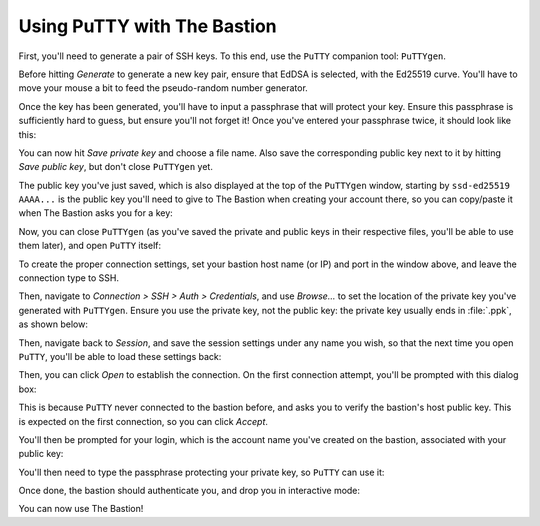 Using PuTTY with The Bastion
============================

First, you'll need to generate a pair of SSH keys. To this end, use the ``PuTTY`` companion tool: ``PuTTYgen``.

Before hitting *Generate* to generate a new key pair, ensure that EdDSA is selected, with the Ed25519 curve.
You'll have to move your mouse a bit to feed the pseudo-random number generator.

.. image:: putty1.png
   :alt: Main window of PuTTYgen

Once the key has been generated, you'll have to input a passphrase that will protect your key.
Ensure this passphrase is sufficiently hard to guess, but ensure you'll not forget it!
Once you've entered your passphrase twice, it should look like this:

.. image:: putty2.png
   :alt: Main window of PuTTYgen once a key has been generated

You can now hit *Save private key* and choose a file name.
Also save the corresponding public key next to it by hitting *Save public key*,
but don't close ``PuTTYgen`` yet.

The public key you've just saved, which is also displayed at the top of the ``PuTTYgen`` window,
starting by ``ssd-ed25519 AAAA...`` is the public key you'll need to give to The Bastion when
creating your account there, so you can copy/paste it when The Bastion asks you for a key:

.. image:: putty3.png
   :alt: Creating an account on The Bastion

Now, you can close ``PuTTYgen`` (as you've saved the private and public keys in their respective
files, you'll be able to use them later), and open ``PuTTY`` itself:

.. image:: putty4.png
   :alt: Main window of PuTTY

To create the proper connection settings, set your bastion host name (or IP) and port in the
window above, and leave the connection type to SSH.

Then, navigate to *Connection > SSH > Auth > Credentials*, and use *Browse...* to set the
location of the private key you've generated with ``PuTTYgen``. Ensure you use the private
key, not the public key: the private key usually ends in :file:`.ppk`, as shown below:

.. image:: putty5.png
   :alt: Credentials options section of PuTTY window

Then, navigate back to *Session*, and save the session settings under any name you wish,
so that the next time you open ``PuTTY``, you'll be able to load these settings back:

.. image:: putty6.png
   :alt: Saving the settings in PuTTY

Then, you can click *Open* to establish the connection. On the first connection attempt, you'll
be prompted with this dialog box:

.. image:: putty7.png
   :alt: Unknown hostkey dialog box

This is because ``PuTTY`` never connected to the bastion before, and asks you to verify the
bastion's host public key. This is expected on the first connection, so you can click *Accept*.

You'll then be prompted for your login, which is the account name you've created on the bastion,
associated with your public key:

.. image:: putty8.png
   :alt: Waiting for the user login

You'll then need to type the passphrase protecting your private key, so ``PuTTY`` can use it:

.. image:: putty9.png
   :alt: Waiting for the private key passphrase

Once done, the bastion should authenticate you, and drop you in interactive mode:

.. image:: putty10.png
   :alt:

You can now use The Bastion!
